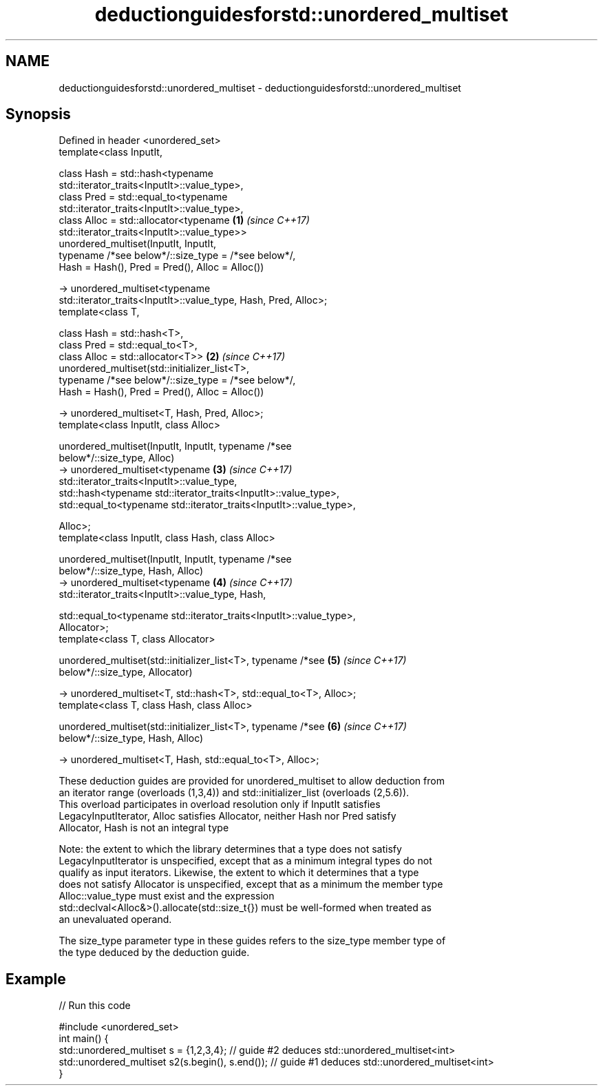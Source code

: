 .TH deductionguidesforstd::unordered_multiset 3 "2022.07.31" "http://cppreference.com" "C++ Standard Libary"
.SH NAME
deductionguidesforstd::unordered_multiset \- deductionguidesforstd::unordered_multiset

.SH Synopsis
   Defined in header <unordered_set>
   template<class InputIt,

   class Hash = std::hash<typename
   std::iterator_traits<InputIt>::value_type>,
   class Pred = std::equal_to<typename
   std::iterator_traits<InputIt>::value_type>,
   class Alloc = std::allocator<typename                              \fB(1)\fP \fI(since C++17)\fP
   std::iterator_traits<InputIt>::value_type>>
   unordered_multiset(InputIt, InputIt,
   typename /*see below*/::size_type = /*see below*/,
   Hash = Hash(), Pred = Pred(), Alloc = Alloc())

   -> unordered_multiset<typename
   std::iterator_traits<InputIt>::value_type, Hash, Pred, Alloc>;
   template<class T,

   class Hash = std::hash<T>,
   class Pred = std::equal_to<T>,
   class Alloc = std::allocator<T>>                                   \fB(2)\fP \fI(since C++17)\fP
   unordered_multiset(std::initializer_list<T>,
   typename /*see below*/::size_type = /*see below*/,
   Hash = Hash(), Pred = Pred(), Alloc = Alloc())

   -> unordered_multiset<T, Hash, Pred, Alloc>;
   template<class InputIt, class Alloc>

   unordered_multiset(InputIt, InputIt, typename /*see
   below*/::size_type, Alloc)
   -> unordered_multiset<typename                                     \fB(3)\fP \fI(since C++17)\fP
   std::iterator_traits<InputIt>::value_type,
   std::hash<typename std::iterator_traits<InputIt>::value_type>,
   std::equal_to<typename std::iterator_traits<InputIt>::value_type>,

   Alloc>;
   template<class InputIt, class Hash, class Alloc>

   unordered_multiset(InputIt, InputIt, typename /*see
   below*/::size_type, Hash, Alloc)
   -> unordered_multiset<typename                                     \fB(4)\fP \fI(since C++17)\fP
   std::iterator_traits<InputIt>::value_type, Hash,

   std::equal_to<typename std::iterator_traits<InputIt>::value_type>,
   Allocator>;
   template<class T, class Allocator>

   unordered_multiset(std::initializer_list<T>, typename /*see        \fB(5)\fP \fI(since C++17)\fP
   below*/::size_type, Allocator)

   -> unordered_multiset<T, std::hash<T>, std::equal_to<T>, Alloc>;
   template<class T, class Hash, class Alloc>

   unordered_multiset(std::initializer_list<T>, typename /*see        \fB(6)\fP \fI(since C++17)\fP
   below*/::size_type, Hash, Alloc)

   -> unordered_multiset<T, Hash, std::equal_to<T>, Alloc>;

   These deduction guides are provided for unordered_multiset to allow deduction from
   an iterator range (overloads (1,3,4)) and std::initializer_list (overloads (2,5.6)).
   This overload participates in overload resolution only if InputIt satisfies
   LegacyInputIterator, Alloc satisfies Allocator, neither Hash nor Pred satisfy
   Allocator, Hash is not an integral type

   Note: the extent to which the library determines that a type does not satisfy
   LegacyInputIterator is unspecified, except that as a minimum integral types do not
   qualify as input iterators. Likewise, the extent to which it determines that a type
   does not satisfy Allocator is unspecified, except that as a minimum the member type
   Alloc::value_type must exist and the expression
   std::declval<Alloc&>().allocate(std::size_t{}) must be well-formed when treated as
   an unevaluated operand.

   The size_type parameter type in these guides refers to the size_type member type of
   the type deduced by the deduction guide.

.SH Example


// Run this code

 #include <unordered_set>
 int main() {
    std::unordered_multiset s = {1,2,3,4};            // guide #2 deduces std::unordered_multiset<int>
    std::unordered_multiset s2(s.begin(), s.end());   // guide #1 deduces std::unordered_multiset<int>
 }
